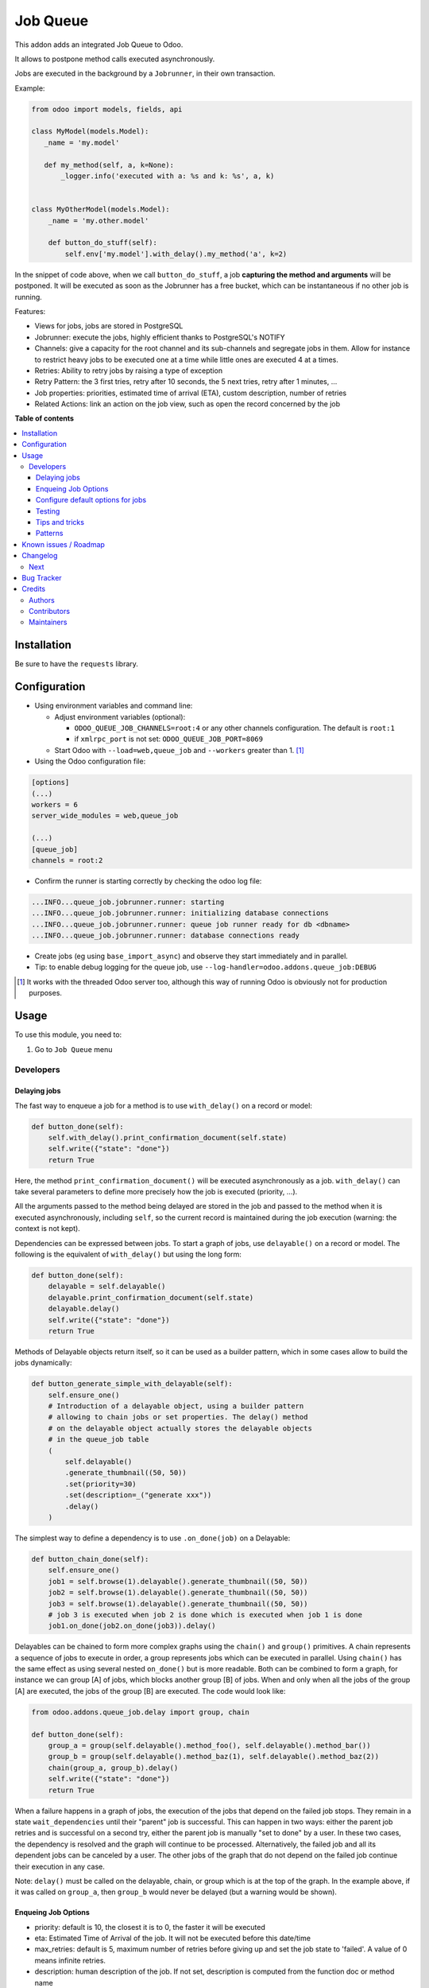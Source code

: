 =========
Job Queue
=========

.. !!!!!!!!!!!!!!!!!!!!!!!!!!!!!!!!!!!!!!!!!!!!!!!!!!!!
   !! This file is generated by oca-gen-addon-readme !!
   !! changes will be overwritten.                   !!
   !!!!!!!!!!!!!!!!!!!!!!!!!!!!!!!!!!!!!!!!!!!!!!!!!!!!

.. |badge1| image:: https://img.shields.io/badge/maturity-Mature-brightgreen.png
    :target: https://odoo-community.org/page/development-status
    :alt: Mature
.. |badge2| image:: https://img.shields.io/badge/licence-LGPL--3-blue.png
    :target: http://www.gnu.org/licenses/lgpl-3.0-standalone.html
    :alt: License: LGPL-3
.. |badge3| image:: https://img.shields.io/badge/github-OCA%2Fqueue-lightgray.png?logo=github
    :target: https://github.com/OCA/queue/tree/14.0/queue_job
    :alt: OCA/queue
.. |badge4| image:: https://img.shields.io/badge/weblate-Translate%20me-F47D42.png
    :target: https://translation.odoo-community.org/projects/queue-14-0/queue-14-0-queue_job
    :alt: Translate me on Weblate
.. |badge5| image:: https://img.shields.io/badge/runbot-Try%20me-875A7B.png
    :target: https://runbot.odoo-community.org/runbot/230/14.0
    :alt: Try me on Runbot

|badge1| |badge2| |badge3| |badge4| |badge5| 

This addon adds an integrated Job Queue to Odoo.

It allows to postpone method calls executed asynchronously.

Jobs are executed in the background by a ``Jobrunner``, in their own transaction.

Example:

.. code-block:: python

  from odoo import models, fields, api

  class MyModel(models.Model):
     _name = 'my.model'

     def my_method(self, a, k=None):
         _logger.info('executed with a: %s and k: %s', a, k)


  class MyOtherModel(models.Model):
      _name = 'my.other.model'

      def button_do_stuff(self):
          self.env['my.model'].with_delay().my_method('a', k=2)


In the snippet of code above, when we call ``button_do_stuff``, a job **capturing
the method and arguments** will be postponed.  It will be executed as soon as the
Jobrunner has a free bucket, which can be instantaneous if no other job is
running.


Features:

* Views for jobs, jobs are stored in PostgreSQL
* Jobrunner: execute the jobs, highly efficient thanks to PostgreSQL's NOTIFY
* Channels: give a capacity for the root channel and its sub-channels and
  segregate jobs in them. Allow for instance to restrict heavy jobs to be
  executed one at a time while little ones are executed 4 at a times.
* Retries: Ability to retry jobs by raising a type of exception
* Retry Pattern: the 3 first tries, retry after 10 seconds, the 5 next tries,
  retry after 1 minutes, ...
* Job properties: priorities, estimated time of arrival (ETA), custom
  description, number of retries
* Related Actions: link an action on the job view, such as open the record
  concerned by the job

**Table of contents**

.. contents::
   :local:

Installation
============

Be sure to have the ``requests`` library.

Configuration
=============

* Using environment variables and command line:

  * Adjust environment variables (optional):

    - ``ODOO_QUEUE_JOB_CHANNELS=root:4`` or any other channels configuration.
      The default is ``root:1``

    - if ``xmlrpc_port`` is not set: ``ODOO_QUEUE_JOB_PORT=8069``

  * Start Odoo with ``--load=web,queue_job``
    and ``--workers`` greater than 1. [1]_


* Using the Odoo configuration file:

.. code-block:: ini

  [options]
  (...)
  workers = 6
  server_wide_modules = web,queue_job

  (...)
  [queue_job]
  channels = root:2

* Confirm the runner is starting correctly by checking the odoo log file:

.. code-block::

  ...INFO...queue_job.jobrunner.runner: starting
  ...INFO...queue_job.jobrunner.runner: initializing database connections
  ...INFO...queue_job.jobrunner.runner: queue job runner ready for db <dbname>
  ...INFO...queue_job.jobrunner.runner: database connections ready

* Create jobs (eg using ``base_import_async``) and observe they
  start immediately and in parallel.

* Tip: to enable debug logging for the queue job, use
  ``--log-handler=odoo.addons.queue_job:DEBUG``

.. [1] It works with the threaded Odoo server too, although this way
       of running Odoo is obviously not for production purposes.

Usage
=====

To use this module, you need to:

#. Go to ``Job Queue`` menu

Developers
~~~~~~~~~~

Delaying jobs
-------------

The fast way to enqueue a job for a method is to use ``with_delay()`` on a record
or model:


.. code-block:: python

   def button_done(self):
       self.with_delay().print_confirmation_document(self.state)
       self.write({"state": "done"})
       return True

Here, the method ``print_confirmation_document()`` will be executed asynchronously
as a job. ``with_delay()`` can take several parameters to define more precisely how
the job is executed (priority, ...).

All the arguments passed to the method being delayed are stored in the job and
passed to the method when it is executed asynchronously, including ``self``, so
the current record is maintained during the job execution (warning: the context
is not kept).

Dependencies can be expressed between jobs. To start a graph of jobs, use ``delayable()``
on a record or model. The following is the equivalent of ``with_delay()`` but using the
long form:

.. code-block:: python

   def button_done(self):
       delayable = self.delayable()
       delayable.print_confirmation_document(self.state)
       delayable.delay()
       self.write({"state": "done"})
       return True

Methods of Delayable objects return itself, so it can be used as a builder pattern,
which in some cases allow to build the jobs dynamically:

.. code-block:: python

    def button_generate_simple_with_delayable(self):
        self.ensure_one()
        # Introduction of a delayable object, using a builder pattern
        # allowing to chain jobs or set properties. The delay() method
        # on the delayable object actually stores the delayable objects
        # in the queue_job table
        (
            self.delayable()
            .generate_thumbnail((50, 50))
            .set(priority=30)
            .set(description=_("generate xxx"))
            .delay()
        )

The simplest way to define a dependency is to use ``.on_done(job)`` on a Delayable:

.. code-block:: python

    def button_chain_done(self):
        self.ensure_one()
        job1 = self.browse(1).delayable().generate_thumbnail((50, 50))
        job2 = self.browse(1).delayable().generate_thumbnail((50, 50))
        job3 = self.browse(1).delayable().generate_thumbnail((50, 50))
        # job 3 is executed when job 2 is done which is executed when job 1 is done
        job1.on_done(job2.on_done(job3)).delay()

Delayables can be chained to form more complex graphs using the ``chain()`` and
``group()`` primitives.
A chain represents a sequence of jobs to execute in order, a group represents
jobs which can be executed in parallel. Using ``chain()`` has the same effect as
using several nested ``on_done()`` but is more readable. Both can be combined to
form a graph, for instance we can group [A] of jobs, which blocks another group
[B] of jobs. When and only when all the jobs of the group [A] are executed, the
jobs of the group [B] are executed. The code would look like:

.. code-block:: python

   from odoo.addons.queue_job.delay import group, chain

   def button_done(self):
       group_a = group(self.delayable().method_foo(), self.delayable().method_bar())
       group_b = group(self.delayable().method_baz(1), self.delayable().method_baz(2))
       chain(group_a, group_b).delay()
       self.write({"state": "done"})
       return True

When a failure happens in a graph of jobs, the execution of the jobs that depend on the
failed job stops. They remain in a state ``wait_dependencies`` until their "parent" job is
successful. This can happen in two ways: either the parent job retries and is successful
on a second try, either the parent job is manually "set to done" by a user. In these two
cases, the dependency is resolved and the graph will continue to be processed. Alternatively,
the failed job and all its dependent jobs can be canceled by a user. The other jobs of the
graph that do not depend on the failed job continue their execution in any case.

Note: ``delay()`` must be called on the delayable, chain, or group which is at the top
of the graph. In the example above, if it was called on ``group_a``, then ``group_b``
would never be delayed (but a warning would be shown).


Enqueing Job Options
--------------------

* priority: default is 10, the closest it is to 0, the faster it will be
  executed
* eta: Estimated Time of Arrival of the job. It will not be executed before this
  date/time
* max_retries: default is 5, maximum number of retries before giving up and set
  the job state to 'failed'. A value of 0 means infinite retries.
* description: human description of the job. If not set, description is computed
  from the function doc or method name
* channel: the complete name of the channel to use to process the function. If
  specified it overrides the one defined on the function
* identity_key: key uniquely identifying the job, if specified and a job with
  the same key has not yet been run, the new job will not be created

Configure default options for jobs
----------------------------------

In earlier versions, jobs could be configured using the ``@job`` decorator.
This is now obsolete, they can be configured using optional ``queue.job.function``
and ``queue.job.channel`` XML records.

Example of channel:

.. code-block:: XML

    <record id="channel_sale" model="queue.job.channel">
        <field name="name">sale</field>
        <field name="parent_id" ref="queue_job.channel_root" />
    </record>

Example of job function:

.. code-block:: XML

    <record id="job_function_sale_order_action_done" model="queue.job.function">
        <field name="model_id" ref="sale.model_sale_order" />
        <field name="method">action_done</field>
        <field name="channel_id" ref="channel_sale" />
        <field name="related_action" eval='{"func_name": "custom_related_action"}' />
        <field name="retry_pattern" eval="{1: 60, 2: 180, 3: 10, 5: 300}" />
    </record>

The general form for the ``name`` is: ``<model.name>.method``.

The channel, related action and retry pattern options are optional, they are
documented below.

When writing modules, if 2+ modules add a job function or channel with the same
name (and parent for channels), they'll be merged in the same record, even if
they have different xmlids. On uninstall, the merged record is deleted when all
the modules using it are uninstalled.


**Job function: model**

If the function is defined in an abstract model, you can not write
``<field name="model_id" ref="xml_id_of_the_abstract_model"</field>``
but you have to define a function for each model that inherits from the abstract model.


**Job function: channel**

The channel where the job will be delayed. The default channel is ``root``.

**Job function: related action**

The *Related Action* appears as a button on the Job's view.
The button will execute the defined action.

The default one is to open the view of the record related to the job (form view
when there is a single record, list view for several records).
In many cases, the default related action is enough and doesn't need
customization, but it can be customized by providing a dictionary on the job
function:

.. code-block:: python

   {
       "enable": False,
       "func_name": "related_action_partner",
       "kwargs": {"name": "Partner"},
   }

* ``enable``: when ``False``, the button has no effect (default: ``True``)
* ``func_name``: name of the method on ``queue.job`` that returns an action
* ``kwargs``: extra arguments to pass to the related action method

Example of related action code:

.. code-block:: python

    class QueueJob(models.Model):
        _inherit = 'queue.job'

        def related_action_partner(self, name):
            self.ensure_one()
            model = self.model_name
            partner = self.records
            action = {
                'name': name,
                'type': 'ir.actions.act_window',
                'res_model': model,
                'view_type': 'form',
                'view_mode': 'form',
                'res_id': partner.id,
            }
            return action


**Job function: retry pattern**

When a job fails with a retryable error type, it is automatically
retried later. By default, the retry is always 10 minutes later.

A retry pattern can be configured on the job function. What a pattern represents
is "from X tries, postpone to Y seconds". It is expressed as a dictionary where
keys are tries and values are seconds to postpone as integers:


.. code-block:: python

   {
       1: 10,
       5: 20,
       10: 30,
       15: 300,
   }

Based on this configuration, we can tell that:

* 5 first retries are postponed 10 seconds later
* retries 5 to 10 postponed 20 seconds later
* retries 10 to 15 postponed 30 seconds later
* all subsequent retries postponed 5 minutes later

**Job Context**

The context of the recordset of the job, or any recordset passed in arguments of
a job, is transferred to the job according to an allow-list.

The default allow-list is empty for backward compatibility. The allow-list can
be customized in ``Base._job_prepare_context_before_enqueue_keys``.

Example:

.. code-block:: python

   class Base(models.AbstractModel):

       _inherit = "base"

       @api.model
       def _job_prepare_context_before_enqueue_keys(self):
           """Keys to keep in context of stored jobs

           Empty by default for backward compatibility.
           """
           return ("tz", "lang", "allowed_company_ids", "force_company", "active_test")

**Bypass jobs on running Odoo**

When you are developing (ie: connector modules) you might want
to bypass the queue job and run your code immediately.

To do so you can set `TEST_QUEUE_JOB_NO_DELAY=1` in your enviroment.

**Bypass jobs in tests**

When writing tests on job-related methods is always tricky to deal with
delayed recordsets. To make your testing life easier
you can set `test_queue_job_no_delay=True` in the context.

Tip: you can do this at test case level like this

.. code-block:: python

    @classmethod
    def setUpClass(cls):
        super().setUpClass()
        cls.env = cls.env(context=dict(
            cls.env.context,
            test_queue_job_no_delay=True,  # no jobs thanks
        ))

Then all your tests execute the job methods synchronously
without delaying any jobs.

Testing
-------

**Asserting enqueued jobs**

The recommended way to test jobs, rather than running them directly and synchronously is to
split the tests in two parts:

 * one test where the job is mocked (trap jobs with ``trap_jobs()`` and the test
   only verifies that the job has been delayed with the expected arguments
 * one test that only calls the method of the job synchronously, to validate the
   proper behavior of this method only

Proceeding this way means that you can prove that jobs will be enqueued properly
at runtime, and it ensures your code does not have a different behavior in tests
and in production (because running your jobs synchronously may have a different
behavior as they are in the same transaction / in the middle of the method).
Additionally, it gives more control on the arguments you want to pass when
calling the job's method (synchronously, this time, in the second type of
tests), and it makes tests smaller.

The best way to run such assertions on the enqueued jobs is to use
``odoo.addons.queue_job.tests.common.trap_jobs()``.

Inside this context manager, instead of being added in the database's queue,
jobs are pushed in an in-memory list. The context manager then provides useful
helpers to verify that jobs have been enqueued with the expected arguments. It
even can run the jobs of its list synchronously! Details in
``odoo.addons.queue_job.tests.common.JobsTester``.

A very small example (more details in ``tests/common.py``):

.. code-block:: python

    # code
    def my_job_method(self, name, count):
        self.write({"name": " ".join([name] * count)

    def method_to_test(self):
        count = self.env["other.model"].search_count([])
        self.with_delay(priority=15).my_job_method("Hi!", count=count)
        return count

    # tests
    from odoo.addons.queue_job.tests.common import trap_jobs

    # first test only check the expected behavior of the method and the proper
    # enqueuing of jobs
    def test_method_to_test(self):
        with trap_jobs() as trap:
            result = self.env["model"].method_to_test()
            expected_count = 12

            trap.assert_jobs_count(1, only=self.env["model"].my_job_method)
            trap.assert_enqueued_job(
                self.env["model"].my_job_method,
                args=("Hi!",),
                kwargs=dict(count=expected_count),
                properties=dict(priority=15)
            )
            self.assertEqual(result, expected_count)


     # second test to validate the behavior of the job unitarily
     def test_my_job_method(self):
         record = self.env["model"].browse(1)
         record.my_job_method("Hi!", count=12)
         self.assertEqual(record.name, "Hi! Hi! Hi! Hi! Hi! Hi! Hi! Hi! Hi! Hi! Hi! Hi!")

If you prefer, you can still test the whole thing in a single test, by calling
``jobs_tester.perform_enqueued_jobs()`` in your test.

.. code-block:: python

    def test_method_to_test(self):
        with trap_jobs() as trap:
            result = self.env["model"].method_to_test()
            expected_count = 12

            trap.assert_jobs_count(1, only=self.env["model"].my_job_method)
            trap.assert_enqueued_job(
                self.env["model"].my_job_method,
                args=("Hi!",),
                kwargs=dict(count=expected_count),
                properties=dict(priority=15)
            )
            self.assertEqual(result, expected_count)

            trap.perform_enqueued_jobs()

            record = self.env["model"].browse(1)
            record.my_job_method("Hi!", count=12)
            self.assertEqual(record.name, "Hi! Hi! Hi! Hi! Hi! Hi! Hi! Hi! Hi! Hi! Hi! Hi!")

**Execute jobs synchronously when running Odoo**

When you are developing (ie: connector modules) you might want
to bypass the queue job and run your code immediately.

To do so you can set ``TEST_QUEUE_JOB_NO_DELAY=1`` in your environment.

.. WARNING:: Do not do this in production

**Execute jobs synchronously in tests**

You should use ``trap_jobs``, really, but if for any reason you could not use it,
and still need to have job methods executed synchronously in your tests, you can
do so by setting ``test_queue_job_no_delay=True`` in the context.

Tip: you can do this at test case level like this

.. code-block:: python

    @classmethod
    def setUpClass(cls):
        super().setUpClass()
        cls.env = cls.env(context=dict(
            cls.env.context,
            test_queue_job_no_delay=True,  # no jobs thanks
        ))

Then all your tests execute the job methods synchronously without delaying any
jobs.

In tests you'll have to mute the logger like:

    @mute_logger('odoo.addons.queue_job.models.base')

.. NOTE:: in graphs of jobs, the ``test_queue_job_no_delay`` context key must be in at
          least one job's env of the graph for the whole graph to be executed synchronously


Tips and tricks
---------------

* **Idempotency** (https://www.restapitutorial.com/lessons/idempotency.html): The queue_job should be idempotent so they can be retried several times without impact on the data.
* **The job should test at the very beginning its relevance**: the moment the job will be executed is unknown by design. So the first task of a job should be to check if the related work is still relevant at the moment of the execution.

Patterns
--------
Through the time, two main patterns emerged:

1. For data exposed to users, a model should store the data and the model should be the creator of the job. The job is kept hidden from the users
2. For technical data, that are not exposed to the users, it is generally alright to create directly jobs with data passed as arguments to the job, without intermediary models.

Known issues / Roadmap
======================

* After creating a new database or installing ``queue_job`` on an
  existing database, Odoo must be restarted for the runner to detect it.

* When Odoo shuts down normally, it waits for running jobs to finish.
  However, when the Odoo server crashes or is otherwise force-stopped,
  running jobs are interrupted while the runner has no chance to know
  they have been aborted. In such situations, jobs may remain in
  ``started`` or ``enqueued`` state after the Odoo server is halted.
  Since the runner has no way to know if they are actually running or
  not, and does not know for sure if it is safe to restart the jobs,
  it does not attempt to restart them automatically. Such stale jobs
  therefore fill the running queue and prevent other jobs to start.
  You must therefore requeue them manually, either from the Jobs view,
  or by running the following SQL statement *before starting Odoo*:

.. code-block:: sql

  update queue_job set state='pending' where state in ('started', 'enqueued')

Changelog
=========

.. [ The change log. The goal of this file is to help readers
    understand changes between version. The primary audience is
    end users and integrators. Purely technical changes such as
    code refactoring must not be mentioned here.

    This file may contain ONE level of section titles, underlined
    with the ~ (tilde) character. Other section markers are
    forbidden and will likely break the structure of the README.rst
    or other documents where this fragment is included. ]

Next
~~~~

* [ADD] Run jobrunner as a worker process instead of a thread in the main
  process (when running with --workers > 0)
* [REF] ``@job`` and ``@related_action`` deprecated, any method can be delayed,
  and configured using ``queue.job.function`` records
* [MIGRATION] from 13.0 branched at rev. e24ff4b

Bug Tracker
===========

Bugs are tracked on `GitHub Issues <https://github.com/OCA/queue/issues>`_.
In case of trouble, please check there if your issue has already been reported.
If you spotted it first, help us smashing it by providing a detailed and welcomed
`feedback <https://github.com/OCA/queue/issues/new?body=module:%20queue_job%0Aversion:%2014.0%0A%0A**Steps%20to%20reproduce**%0A-%20...%0A%0A**Current%20behavior**%0A%0A**Expected%20behavior**>`_.

Do not contact contributors directly about support or help with technical issues.

Credits
=======

Authors
~~~~~~~

* Camptocamp
* ACSONE SA/NV

Contributors
~~~~~~~~~~~~

* Guewen Baconnier <guewen.baconnier@camptocamp.com>
* Stéphane Bidoul <stephane.bidoul@acsone.eu>
* Matthieu Dietrich <matthieu.dietrich@camptocamp.com>
* Jos De Graeve <Jos.DeGraeve@apertoso.be>
* David Lefever <dl@taktik.be>
* Laurent Mignon <laurent.mignon@acsone.eu>
* Laetitia Gangloff <laetitia.gangloff@acsone.eu>
* Cédric Pigeon <cedric.pigeon@acsone.eu>
* Tatiana Deribina <tatiana.deribina@avoin.systems>
* Souheil Bejaoui <souheil.bejaoui@acsone.eu>
* Eric Antones <eantones@nuobit.com>
* Simone Orsi <simone.orsi@camptocamp.com>

Maintainers
~~~~~~~~~~~

This module is maintained by the OCA.

.. image:: https://odoo-community.org/logo.png
   :alt: Odoo Community Association
   :target: https://odoo-community.org

OCA, or the Odoo Community Association, is a nonprofit organization whose
mission is to support the collaborative development of Odoo features and
promote its widespread use.

.. |maintainer-guewen| image:: https://github.com/guewen.png?size=40px
    :target: https://github.com/guewen
    :alt: guewen

Current `maintainer <https://odoo-community.org/page/maintainer-role>`__:

|maintainer-guewen| 

This module is part of the `OCA/queue <https://github.com/OCA/queue/tree/14.0/queue_job>`_ project on GitHub.

You are welcome to contribute. To learn how please visit https://odoo-community.org/page/Contribute.
